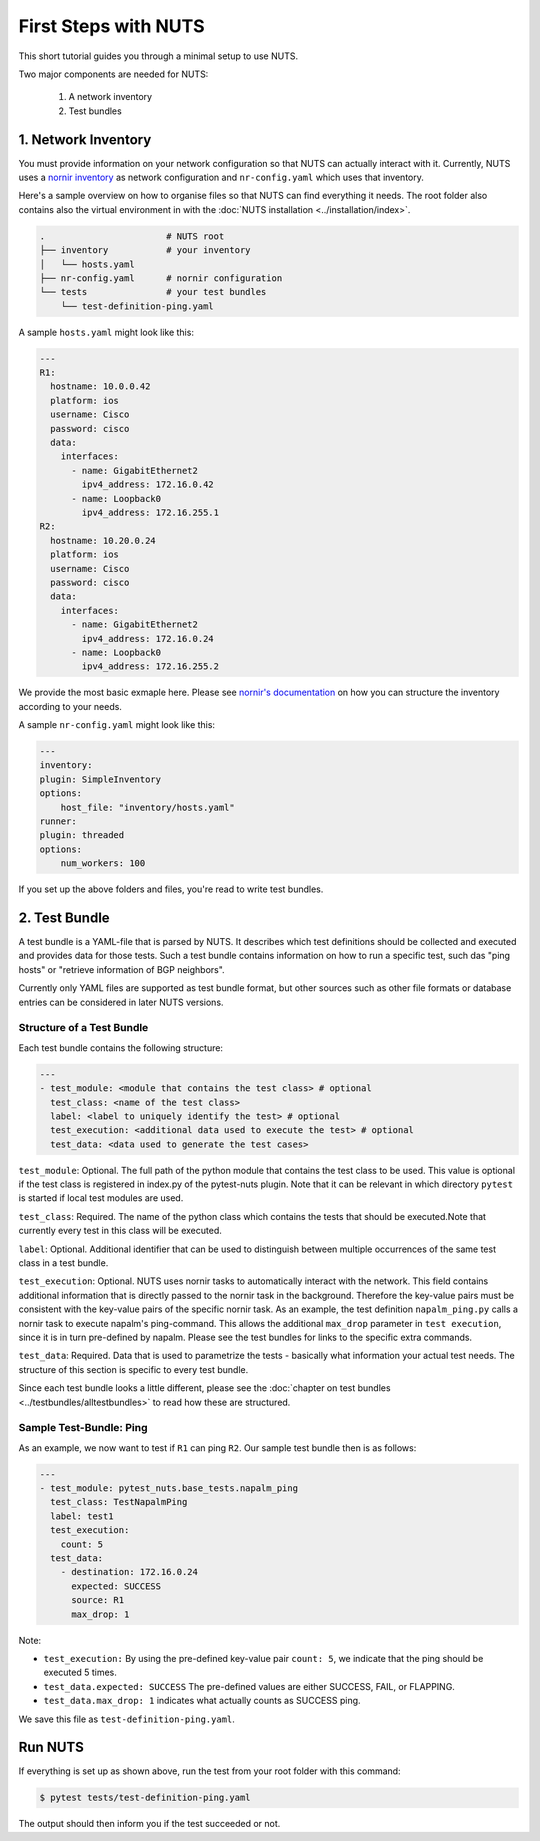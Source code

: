 First Steps with NUTS
=====================

This short tutorial guides you through a minimal setup to use NUTS.

Two major components are needed for NUTS:

    #. A network inventory
    #. Test bundles

1. Network Inventory
--------------------

You must provide information on your network configuration so that NUTS can actually interact with it. Currently, NUTS uses a `nornir inventory <https://nornir.readthedocs.io/en/latest/tutorial/inventory.html>`__ as network configuration and ``nr-config.yaml`` which uses that inventory.

Here's a sample overview on how to organise files so that NUTS can find everything it needs. The root folder also contains also the virtual environment in with the :doc:`NUTS installation <../installation/index>`.

.. code:: shell

    .                       # NUTS root 
    ├── inventory           # your inventory
    │   └── hosts.yaml
    ├── nr-config.yaml      # nornir configuration
    └── tests               # your test bundles
        └── test-definition-ping.yaml

A sample ``hosts.yaml`` might look like this:

.. code:: shell

  ---
  R1:
    hostname: 10.0.0.42
    platform: ios
    username: Cisco
    password: cisco
    data:
      interfaces:
        - name: GigabitEthernet2
          ipv4_address: 172.16.0.42
        - name: Loopback0
          ipv4_address: 172.16.255.1
  R2:
    hostname: 10.20.0.24
    platform: ios
    username: Cisco
    password: cisco
    data:
      interfaces:
        - name: GigabitEthernet2
          ipv4_address: 172.16.0.24
        - name: Loopback0
          ipv4_address: 172.16.255.2

We provide the most basic exmaple here. Please see `nornir's documentation <https://nornir.readthedocs.io/en/latest/tutorial/inventory.html>`__ on how you can structure the inventory according to your needs. 

A sample ``nr-config.yaml`` might look like this:

.. code:: yaml

  ---
  inventory:
  plugin: SimpleInventory
  options:
      host_file: "inventory/hosts.yaml"
  runner:
  plugin: threaded
  options:
      num_workers: 100

If you set up the above folders and files, you're read to write test bundles.

2. Test Bundle
--------------

A test bundle is a YAML-file that is parsed by NUTS. It describes which test definitions should be collected and executed and provides data for those tests. Such a test bundle contains information on how to run a specific test, such das "ping hosts" or "retrieve information of BGP neighbors".

Currently only YAML files are supported as test bundle format, but other sources such as other file formats or database entries can be considered in later NUTS versions.

Structure of a Test Bundle
**************************

Each test bundle contains the following structure:

.. code:: yaml

    ---
    - test_module: <module that contains the test class> # optional
      test_class: <name of the test class>
      label: <label to uniquely identify the test> # optional 
      test_execution: <additional data used to execute the test> # optional
      test_data: <data used to generate the test cases>

``test_module``: Optional. The full path of the python module that contains the test class to be used. This value is optional if the test class is registered in index.py of the pytest-nuts plugin. Note that it can be relevant in which directory ``pytest`` is started if local test modules are used.

``test_class``: Required. The name of the python class which contains the tests that should be executed.Note that currently every test in this class will be executed.

``label``: Optional. Additional identifier that can be used to distinguish between multiple occurrences of the same 
test class in a test bundle.

``test_execution``: Optional. NUTS uses nornir tasks to automatically interact with the network. This field contains additional information that is directly passed to the nornir task in the background. Therefore the key-value pairs must be consistent with the key-value pairs of the specific nornir task. 
As an example, the test definition ``napalm_ping.py`` calls a nornir task to execute napalm's ping-command. 
This allows the additional ``max_drop`` parameter in ``test execution``, since it is in turn pre-defined by napalm. Please see the test bundles for links to the specific extra commands.

``test_data``: Required. Data that is used to parametrize the tests - basically what information your actual test needs. The structure of this section is specific to every test bundle.

Since each test bundle looks a little different, please see the :doc:`chapter on test bundles <../testbundles/alltestbundles>` to read how these are structured.

Sample Test-Bundle: Ping
************************

As an example, we now want to test if ``R1`` can ping ``R2``. Our sample test bundle then is as follows:

.. code:: yaml

  ---
  - test_module: pytest_nuts.base_tests.napalm_ping
    test_class: TestNapalmPing
    label: test1
    test_execution:
      count: 5
    test_data:
      - destination: 172.16.0.24
        expected: SUCCESS
        source: R1
        max_drop: 1

Note: 

* ``test_execution:`` By using the pre-defined key-value pair ``count: 5``, we indicate that the ping should be executed 5 times.
* ``test_data.expected: SUCCESS`` The pre-defined values are either SUCCESS, FAIL, or FLAPPING.
* ``test_data.max_drop: 1`` indicates what actually counts as SUCCESS ping.


We save this file as ``test-definition-ping.yaml``.

Run NUTS
--------

If everything is set up as shown above, run the test from your root folder with this command:

.. code:: shell

    $ pytest tests/test-definition-ping.yaml

The output should then inform you if the test succeeded or not.

